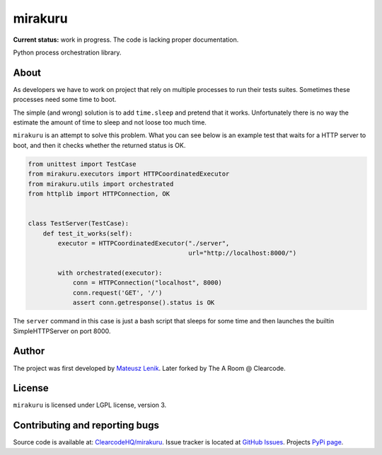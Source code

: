 mirakuru
==============

**Current status:** work in progress. The code is lacking proper documentation.

.. image:: https://travis-ci.org/ClearcodeHQ/mirakuru.png?branch=master
    :target: https://travis-ci.org/ClearcodeHQ/mirakuru

Python process orchestration library.

About
-----

As developers we have to work on project that rely on multiple processes to run
their tests suites. Sometimes these processes need some time to boot.

The simple (and wrong) solution is to add ``time.sleep`` and pretend that it
works. Unfortunately there is no way the estimate the amount of time to sleep
and not loose too much time.

``mirakuru`` is an attempt to solve this problem. What you can see below
is an example test that waits for a HTTP server to boot, and then it checks
whether the returned status is OK.

.. code-block:: python

    from unittest import TestCase
    from mirakuru.executors import HTTPCoordinatedExecutor
    from mirakuru.utils import orchestrated
    from httplib import HTTPConnection, OK


    class TestServer(TestCase):
        def test_it_works(self):
            executor = HTTPCoordinatedExecutor("./server",
                                               url="http://localhost:8000/")

            with orchestrated(executor):
                conn = HTTPConnection("localhost", 8000)
                conn.request('GET', '/')
                assert conn.getresponse().status is OK

The ``server`` command in this case is just a bash script that sleeps for some
time and then launches the builtin SimpleHTTPServer on port 8000.

Author
------

The project was first developed by `Mateusz Lenik <http://mlen.pl>`_.
Later forked by The A Room @ Clearcode.

License
-------

``mirakuru`` is licensed under LGPL license, version 3.

Contributing and reporting bugs
-------------------------------

Source code is available at: `ClearcodeHQ/mirakuru <https://github.com/ClearcodeHQ/mirakuru>`_.
Issue tracker is located at `GitHub Issues <https://github.com/ClearcodeHQ/mirakuru/issues>`_.
Projects `PyPi page <https://pypi.python.org/pypi/mirakuru>`_.
